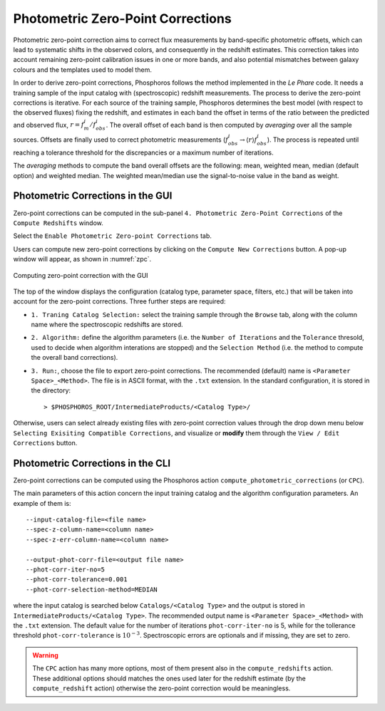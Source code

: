 .. _zero-point-correction:

Photometric Zero-Point Corrections
=====================================

Photometric zero-point correction aims to correct flux measurements by
band-specific photometric offsets, which can lead to systematic shifts
in the observed colors, and consequently in the redshift
estimates. This correction takes into account remaining zero-point
calibration issues in one or more bands, and also potential mismatches
between galaxy colours and the templates used to model them. 

In order to derive zero-point corrections, Phosphoros follows the
method implemented in the *Le Phare* code. It needs a training
sample of the input catalog with (spectroscopic) redshift
measurements. The process to derive the zero-point corrections is
iterative. For each source of the training sample, Phosphoros
determines the best model (with respect to the observed fluxes) fixing
the redshift, and estimates in each band the offset in terms of the
ratio between the predicted and observed flux,
:math:`r=f_m^i/f^i_{obs}`. The overall offset of each band is then
computed by *averaging* over all the sample sources. Offsets are
finally used to correct photometric measurements
(:math:`f^i_{obs}\rightarrow \langle r\rangle f^i_{obs}`). The process
is repeated until reaching a tolerance threshold for the discrepancies
or a maximum number of iterations.

The *averaging* methods to compute the band overall offsets are the
following: mean, weighted mean, median (default option) and weighted
median. The weighted mean/median use the signal-to-noise value in the
band as weight.


Photometric Corrections in the GUI
------------------------------------------------

Zero-point corrections can be computed in the sub-panel
``4. Photometric Zero-Point Corrections`` of the ``Compute Redshifts``
window.

Select the ``Enable Photometric Zero-point Corrections`` tab.

Users can compute new zero-point corrections by clicking on the
``Compute New Corrections`` button. A pop-up window will appear, as
shown in :numref:`zpc`.

.. figure:: /_static/advanced_steps/zero_point_v12.png
    :name: zpc
    :align: center 
    :width: 800px
    :height: 400px
	     
    Computing zero-point correction with the GUI

The top of the window displays the configuration (catalog type,
parameter space, filters, etc.)  that will be taken into account for
the zero-point corrections. Three further steps are required:

- ``1. Traning Catalog Selection:`` select the training sample
  through the ``Browse`` tab, along with the column name where the
  spectroscopic redshifts are stored.

- ``2. Algorithm:`` define the algorithm parameters (i.e.  the
  ``Number of Iterations`` and the ``Tolerance`` thresold, used to
  decide when algorithm interations are stopped) and the ``Selection
  Method`` (i.e. the method to compute the overall band corrections).

- ``3. Run:``, choose the file to export zero-point corrections. The
  recommended (default) name is ``<Parameter Space>_<Method>``. The
  file is in ASCII format, with the ``.txt`` extension. In the
  standard configuration, it is stored in the directory::

    > $PHOSPHOROS_ROOT/IntermediateProducts/<Catalog Type>/
  
Otherwise, users can select already existing files with zero-point
correction values through the drop down menu below ``Selecting
Exisiting Compatible Corrections``, and visualize or **modify** them
through the ``View / Edit Corrections`` button.


  
Photometric Corrections in the CLI
------------------------------------------------

Zero-point corrections can be computed using the Phosphoros action
``compute_photometric_corrections`` (or ``CPC``).

The main parameters of this action concern the input training catalog
and the algorithm configuration parameters. An example of them is::

  --input-catalog-file=<file name>
  --spec-z-column-name=<column name>
  --spec-z-err-column-name=<column name>
  
  --output-phot-corr-file=<output file name>
  --phot-corr-iter-no=5
  --phot-corr-tolerance=0.001
  --phot-corr-selection-method=MEDIAN

where the input catalog is searched below ``Catalogs/<Catalog Type>``
and the output is stored in ``IntermediateProducts/<Catalog Type>``.
The recommended output name is ``<Parameter Space>_<Method>`` with the
``.txt`` extension. The default value for the number of iterations
``phot-corr-iter-no`` is 5, while for the tollerance threshold
``phot-corr-tolerance`` is :math:`10^{-3}`. Spectroscopic
errors are optionals and if missing, they are set to zero.

.. warning::
   
   The ``CPC`` action has many more options, most of them present also
   in the ``compute_redshifts`` action. These additional options
   should matches the ones used later for the redshift estimate (by
   the ``compute_redshift`` action) otherwise the zero-point
   correction would be meaningless.
